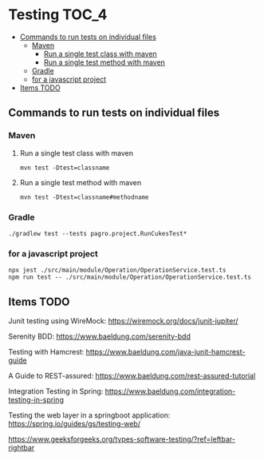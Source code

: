 * Testing                                                               :TOC_4:
  - [[#commands-to-run-tests-on-individual-files][Commands to run tests on individual files]]
    - [[#maven][Maven]]
      - [[#run-a-single-test-class-with-maven][Run a single test class with maven]]
      - [[#run-a-single-test-method-with-maven][Run a single test method with maven]]
    - [[#gradle][Gradle]]
    - [[#for-a-javascript-project][for a javascript project]]
  - [[#items-todo][Items TODO]]

** Commands to run tests on individual files

*** Maven
   
**** Run a single test class with maven
    #+begin_src 
    mvn test -Dtest=classname
    #+end_src

**** Run a single test method with maven
    #+begin_src 
    mvn test -Dtest=classname#methodname
    #+end_src

*** Gradle
   
   #+begin_src 
    ./gradlew test --tests pagro.project.RunCukesTest*
   #+end_src

*** for a javascript project
   
   #+begin_src 
    npx jest ./src/main/module/Operation/OperationService.test.ts
    npm run test -- ./src/main/module/Operation/OperationService.test.ts
   #+end_src
   
** Items TODO

Junit testing using WireMock: https://wiremock.org/docs/junit-jupiter/

Serenity BDD: https://www.baeldung.com/serenity-bdd

Testing with Hamcrest: https://www.baeldung.com/java-junit-hamcrest-guide

A Guide to REST-assured: https://www.baeldung.com/rest-assured-tutorial

Integration Testing in Spring: https://www.baeldung.com/integration-testing-in-spring

Testing the web layer in a springboot application: https://spring.io/guides/gs/testing-web/

https://www.geeksforgeeks.org/types-software-testing/?ref=leftbar-rightbar
